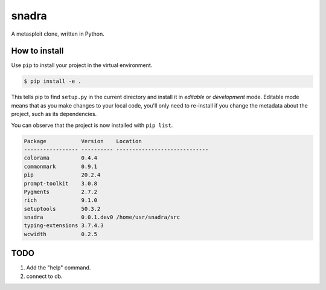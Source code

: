 ======
snadra
======
A metasploit clone, written in Python.

How to install
==============
Use ``pip`` to install your project in the virtual environment.

.. code-block:: none

    $ pip install -e .


This tells pip to find ``setup.py`` in the current directory and install
it in *editable* or *development* mode. Editable mode means that as you
make changes to your local code, you'll only need to re-install if you
change the metadata about the project, such as its dependencies.

You can observe that the project is now installed with ``pip list``.

.. code-block:: none

    Package           Version    Location
    ----------------- ---------- -----------------------------
    colorama          0.4.4
    commonmark        0.9.1
    pip               20.2.4
    prompt-toolkit    3.0.8
    Pygments          2.7.2
    rich              9.1.0
    setuptools        50.3.2
    snadra            0.0.1.dev0 /home/usr/snadra/src
    typing-extensions 3.7.4.3
    wcwidth           0.2.5


TODO
====
1. Add the "help" command.
2. connect to db.
